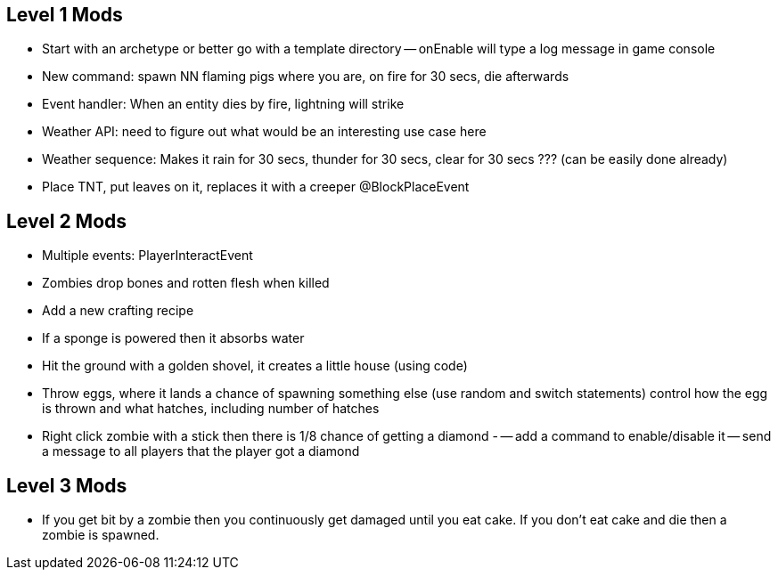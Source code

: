 Level 1 Mods
------------
- Start with an archetype or better go with a template directory
-- onEnable will type a log message in game console
- New command: spawn NN flaming pigs where you are, on fire for 30 secs, die afterwards
- Event handler: When an entity dies by fire, lightning will strike
- Weather API: need to figure out what would be an interesting use case here
- Weather sequence: Makes it rain for 30 secs, thunder for 30 secs, clear for 30 secs ??? (can be easily done already)
- Place TNT, put leaves on it, replaces it with a creeper @BlockPlaceEvent

Level 2 Mods
------------
- Multiple events: PlayerInteractEvent
- Zombies drop bones and rotten flesh when killed
- Add a new crafting recipe
- If a sponge is powered then it absorbs water
- Hit the ground with a golden shovel, it creates a little house (using code)
- Throw eggs, where it lands a chance of spawning something else (use random and switch statements) control how the egg is thrown and what hatches, including number of hatches
- Right click zombie with a stick then there is 1/8 chance of getting a diamond
-
-- add a command to enable/disable it
-- send a message to all players that the player got a diamond

Level 3 Mods
------------
- If you get bit by a zombie then you continuously get damaged until you eat cake. If you don’t eat cake and die then a zombie is spawned.

